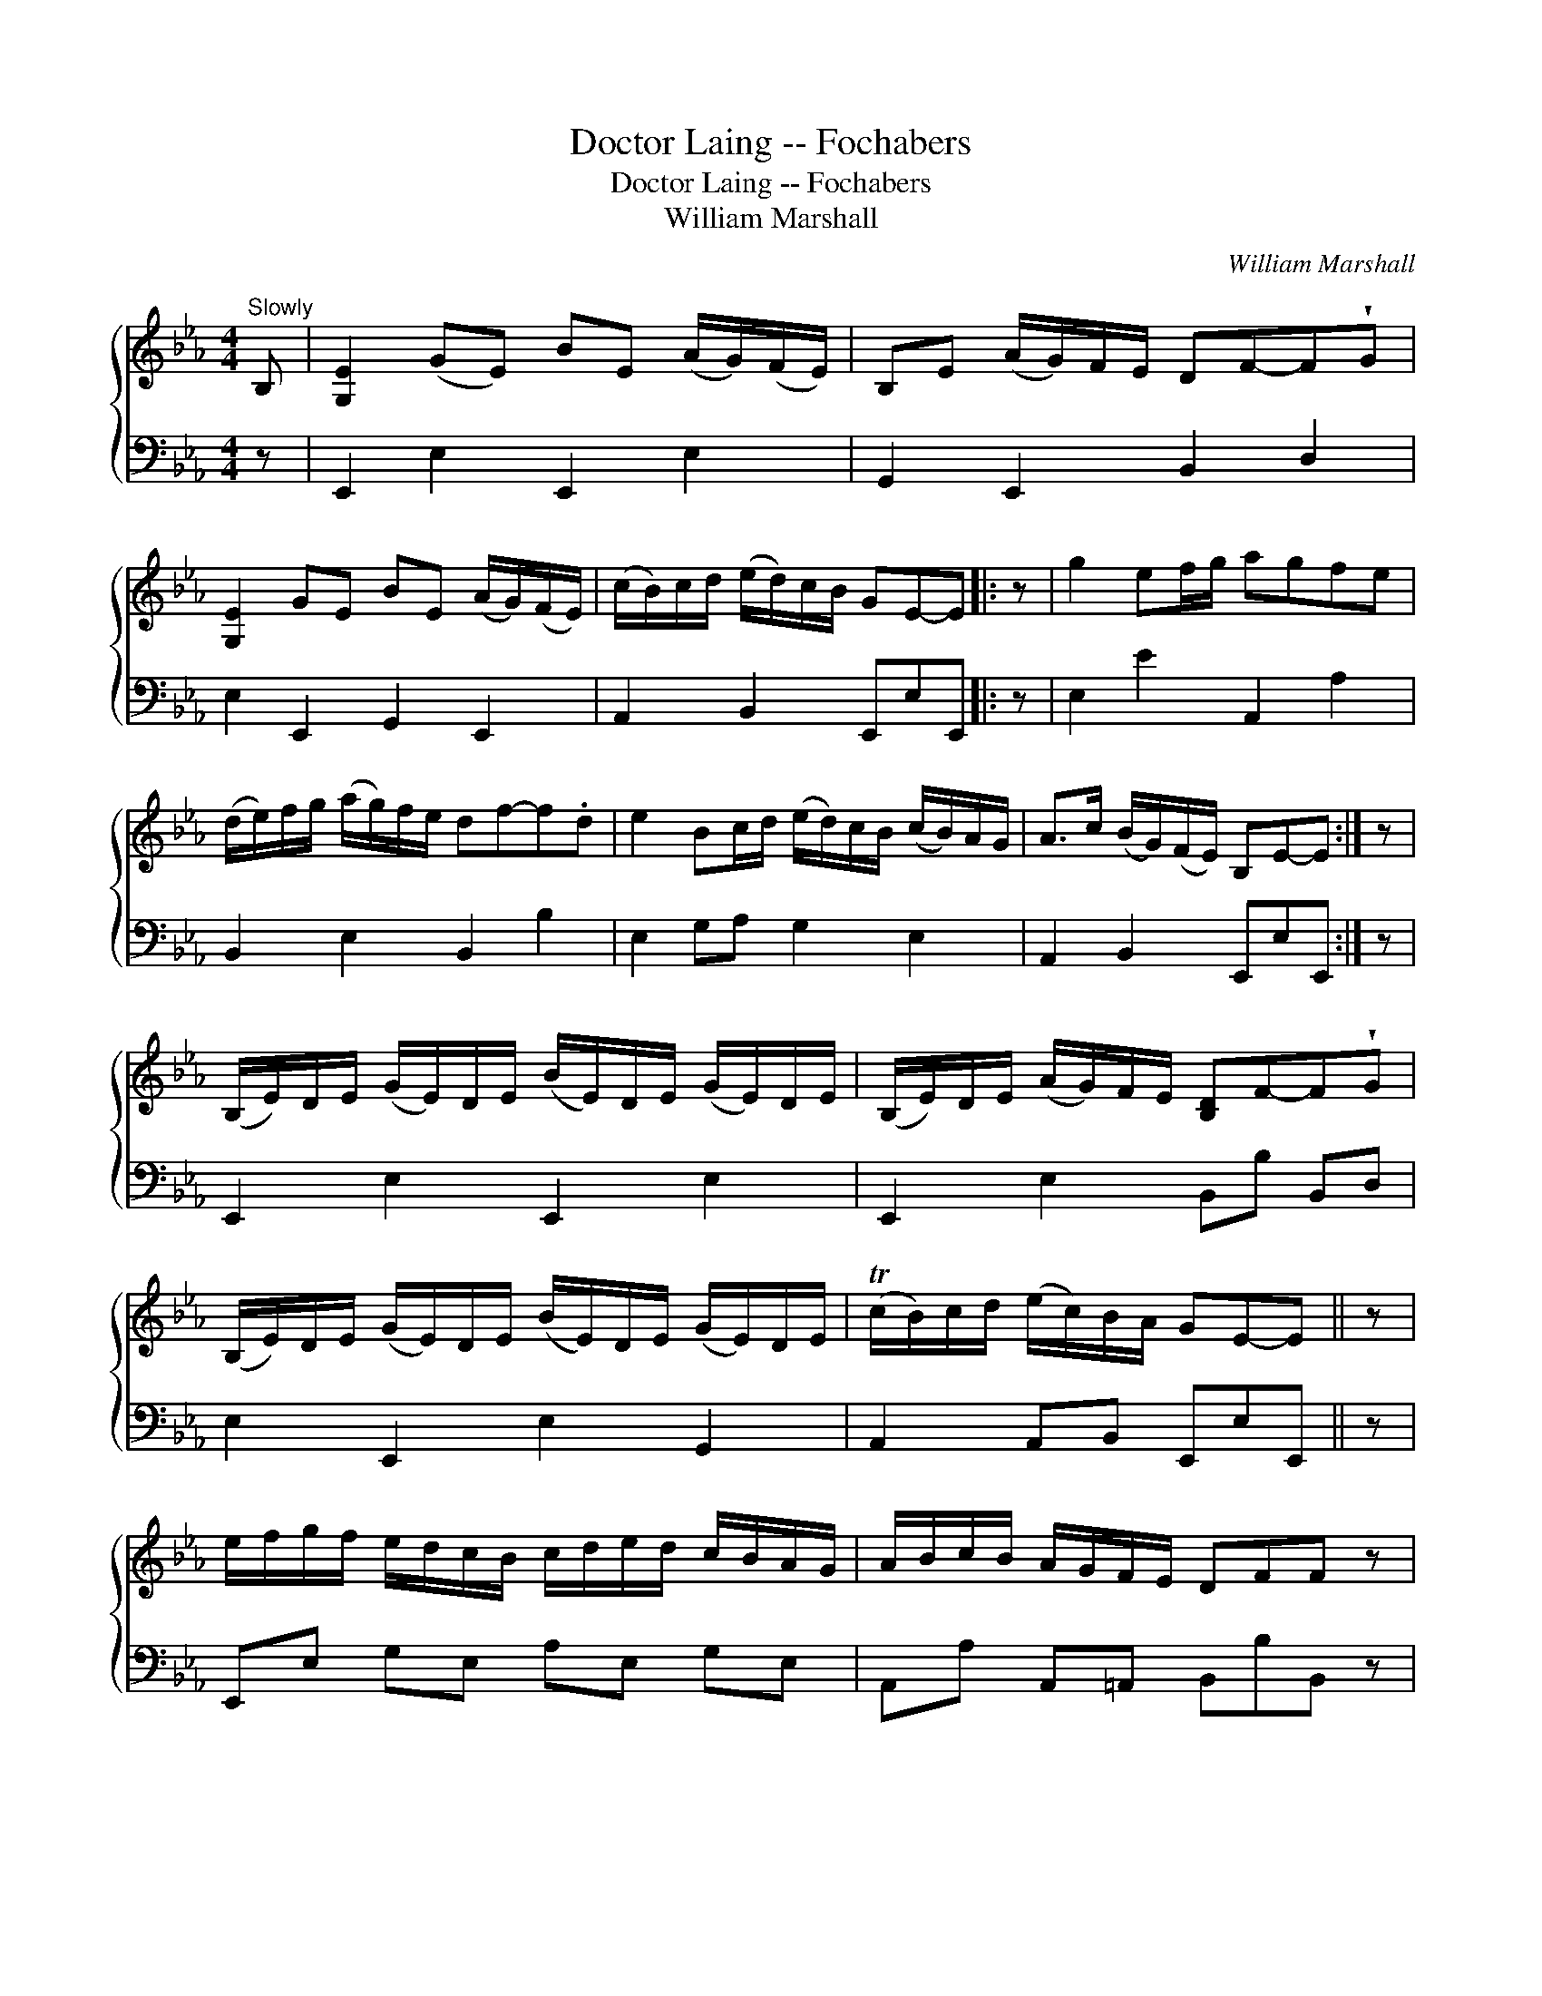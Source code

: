 X:1
T:Doctor Laing -- Fochabers
T:Doctor Laing -- Fochabers
T:William Marshall
C:William Marshall
%%score { 1 2 }
L:1/8
M:4/4
K:Eb
V:1 treble 
V:2 bass 
V:1
"^Slowly" B, | [G,E]2 (GE) BE (A/G/)(F/E/) | B,E (A/G/)F/E/ DF-F!wedge!G | %3
 [G,E]2 GE BE (A/G/)(F/E/) | (c/B/)c/d/ (e/d/)c/B/ GE-E |: z | g2 ef/g/ agfe | %7
 (d/e/)f/g/ (a/g/)f/e/ df-f.d | e2 Bc/d/ (e/d/)c/B/ (c/B/)A/G/ | A>c (B/G/)(F/E/) B,E-E :| z | %11
 (B,/E/)D/E/ (G/E/)D/E/ (B/E/)D/E/ (G/E/)D/E/ | (B,/E/)D/E/ (A/G/)F/E/ [B,D]F-F!wedge!G | %13
 (B,/E/)D/E/ (G/E/)D/E/ (B/E/)D/E/ (G/E/)D/E/ | (Tc/B/)c/d/ (e/c/)B/A/ GE-E || z | %16
 e/f/g/f/ e/d/c/B/ c/d/e/d/ c/B/A/G/ | A/B/c/B/ A/G/F/E/ DFF z | %18
 e/f/g/f/ e/d/c/B/ c/d/e/d/ c/B/A/G/ | A>c B/G/F/E/ B,E-E z | e/f/g/a/ .b.B c/d/e/f/ .g.G | %21
 A/B/c/d/ .e.E F/E/D/C/ B,(G/F/) | E>FEG,!f! (A,G,)(CB,) | B>c B/A/G/F/ G[G,E][G,E] |] %24
V:2
 z | E,,2 E,2 E,,2 E,2 | G,,2 E,,2 B,,2 D,2 | E,2 E,,2 G,,2 E,,2 | A,,2 B,,2 E,,E,E,, |: z | %6
 E,2 E2 A,,2 A,2 | B,,2 E,2 B,,2 B,2 | E,2 G,A, G,2 E,2 | A,,2 B,,2 E,,E,E,, :| z | %11
 E,,2 E,2 E,,2 E,2 | E,,2 E,2 B,,B, B,,D, | E,2 E,,2 E,2 G,,2 | A,,2 A,,B,, E,,E,E,, || z | %16
 E,,E, G,E, A,E, G,E, | A,,A, A,,=A,, B,,B,B,, z | E,,E, G,E, A,E, G,E, | A,2 B,B,, E,,E,E,, z | %20
 EE, D,D CC, B,,B, | A,,A, G,E, B,,B,B,, z | E,2 E,,2 C,B,,A,,G,, | B,,2 B,B,, E,,E,E,, |] %24

